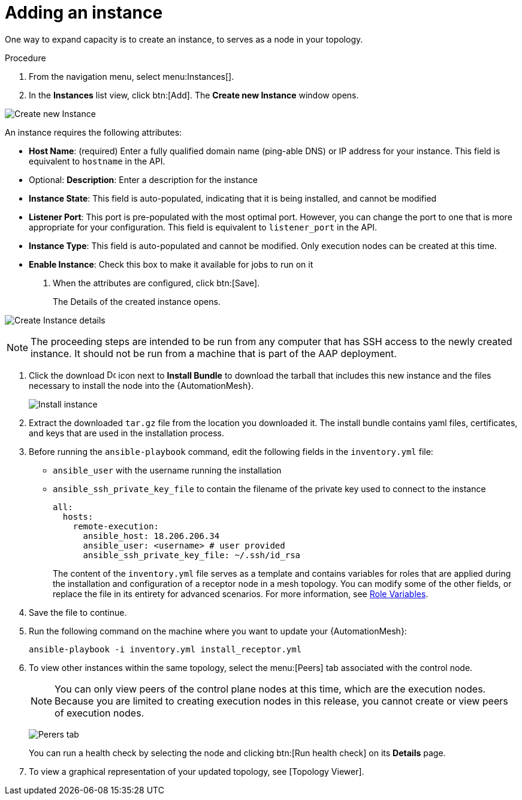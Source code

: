 [id="proc-controller-adding-an-instance"]

= Adding an instance

One way to expand capacity is to create an instance, to serves as a node in your topology.

.Procedure
. From the navigation menu, select menu:Instances[].
. In the *Instances* list view, click btn:[Add]. 
The *Create new Instance* window opens.

image:instances_create_new.png[Create new Instance]

An instance requires the following attributes:

* *Host Name*: (required) Enter a fully qualified domain name (ping-able DNS) or IP address for your instance. 
This field is equivalent to `hostname` in the API.
* Optional: *Description*: Enter a description for the instance
* *Instance State*: This field is auto-populated, indicating that it is being installed, and cannot be modified
* *Listener Port*: This port is pre-populated with the most optimal port. 
However, you can change the port to one that is more appropriate for your configuration. 
This field is equivalent to `listener_port` in the API.
* *Instance Type*: This field is auto-populated and cannot be modified.
Only execution nodes can be created at this time.
* *Enable Instance*: Check this box to make it available for jobs to run on it
. When the attributes are configured, click btn:[Save].
+
The Details of the created instance opens.

image:instances_create_details.png[Create Instance details]

[NOTE]
====
The proceeding steps are intended to be run from any computer that has SSH access to the newly created instance. 
It should not be run from a machine that is part of the AAP deployment.
====

. Click the download image:download.png[Download,15,15] icon next to *Install Bundle* to download the tarball that includes this new instance and the files necessary to install the node into the {AutomationMesh}.
+
image:instances_install_bundle.png[Install instance]

. Extract the downloaded `tar.gz` file from the location you downloaded it. 
The install bundle contains yaml files, certificates, and keys that are used in the installation process.
. Before running the `ansible-playbook` command, edit the following fields in the `inventory.yml` file:

* `ansible_user` with the username running the installation
* `ansible_ssh_private_key_file` to contain the filename of the private key used to connect to the instance
+
[literal, options="nowrap" subs="+attributes"]
----
all:
  hosts:
    remote-execution:
      ansible_host: 18.206.206.34
      ansible_user: <username> # user provided
      ansible_ssh_private_key_file: ~/.ssh/id_rsa
----
+
The content of the `inventory.yml` file serves as a template and contains variables for roles that are applied during the installation and configuration of a receptor node in a mesh topology. 
You can modify some of the other fields, or replace the file in its entirety for advanced scenarios. 
For more information, see link:https://github.com/ansible/receptor-collection/blob/main/README.md[Role Variables].

. Save the file to continue.
. Run the following command on the machine where you want to update your {AutomationMesh}:
+
[literal, options="nowrap" subs="+attributes"]
----
ansible-playbook -i inventory.yml install_receptor.yml
----

. To view other instances within the same topology, select the menu:[Peers] tab associated with the control node.
+
[NOTE]
====
You can only view peers of the control plane nodes at this time, which are the execution nodes. 
Because you are limited to creating execution nodes in this release, you cannot create or view peers of execution nodes.
====
+
image:instances_peers_tab.png[Perers tab]
+
You can run a health check by selecting the node and clicking btn:[Run health check] on its *Details* page.

. To view a graphical representation of your updated topology, see [Topology Viewer].